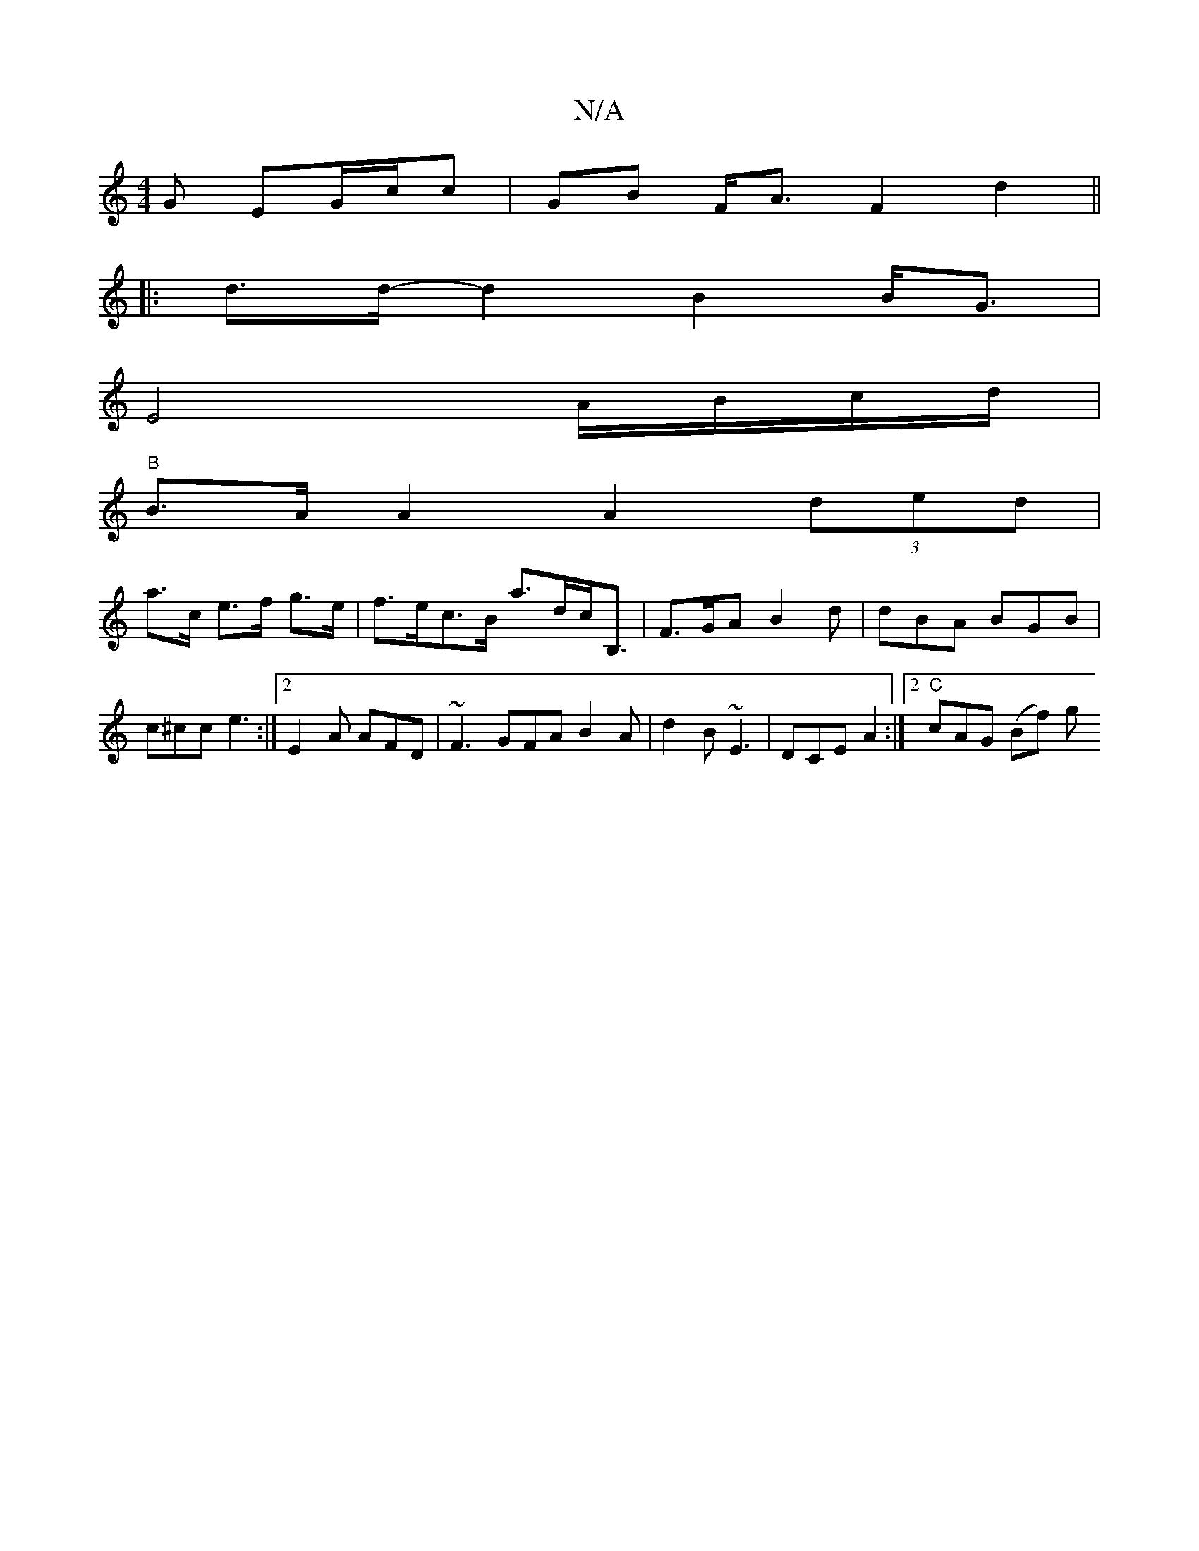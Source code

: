 X:1
T:N/A
M:4/4
R:N/A
K:Cmajor
G EG/c/c |GB F<A F2 d2 ||
|:d>d-d2 B2 B<G|
E4 A/B/c/d/|
"B"B>A A2 A2 (3ded|
a>c e>f g>e | f>ec>B a>dc<B, | F>GA B2d | dBA BGB | c^cc e3 :|2 E2A AFD | ~F3 GFA B2 A | d2 B ~E3 | DCE A2 :|2 "C"cAG (Bf) g